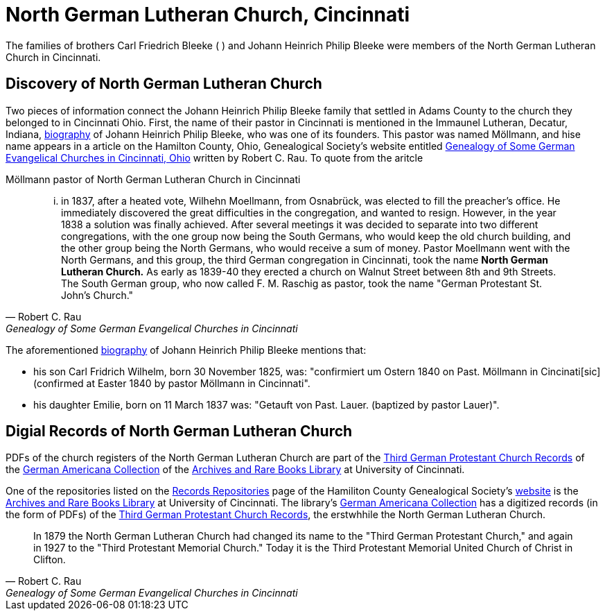 = North German Lutheran Church, Cincinnati

The families of brothers Carl Friedrich Bleeke ( ) and Johann Heinrich Philip Bleeke were members of the
North German Lutheran Church in Cincinnati.

== Discovery of North German Lutheran Church

Two pieces of information connect the Johann Heinrich Philip Bleeke family that settled in Adams County to the church
they belonged to in Cincinnati Ohio. First, the name of their pastor in Cincinnati is mentioned in the Immaunel
Lutheran, Decatur, Indiana, xref:churches:immanuel/jhp-bleeke.adoc[biography] of Johann Heinrich Philip Bleeke, who was
one of its founders. This pastor was named Möllmann, and hise name appears in a article on the Hamilton County, Ohio,
Genealogical Society's website entitled
link:https://hcgsohio.org/upload/files/Local%20Records/Church%20Records/Rau_GENEALOGY_OF_SOME_GERMAN_EVANGELICAL_Churches_in_Cincy_and_history.pdf[Genealogy
of Some German Evangelical Churches in Cincinnati, Ohio] written by Robert C. Rau. To quote from the aritcle

.Möllmann pastor of  North German Lutheran Church in Cincinnati
[quote, Robert C. Rau, Genealogy of Some German Evangelical Churches in Cincinnati, Ohio]
____
... in 1837, after a heated vote, Wilhehn Moellmann, from Osnabrück, was elected to fill the preacher's office. He
immediately discovered the great difficulties in the congregation, and wanted to resign. However, in the year 1838 a
solution was finally achieved. After several meetings it was decided to separate into two different congregations, with
the one group now being the South Germans, who would keep the old church building, and the other group being the North
Germans, who would receive a sum of money. Pastor Moellmann went with the North Germans, and this group, the third
German congregation in Cincinnati, took the name **North German Lutheran Church.** As early as 1839-40 they erected a
church on Walnut Street between 8th and 9th Streets. The South German group, who now called F. M. Raschig as pastor,
took the name "German Protestant St. John's Church."
____

The aforementioned xref:churches:immanuel/jhp-bleeke.adoc[biography] of Johann Heinrich Philip Bleeke mentions that:

* his son Carl Fridrich Wilhelm, born 30 November 1825, was: "confirmiert um Ostern 1840 on Past. Möllmann in
Cincinati[sic] (confirmed at Easter 1840 by pastor Möllmann in Cincinnati". 
* his daughter Emilie, born on 11 March 1837 was: "Getauft von Past. Lauer. (baptized by pastor Lauer)".

== Digial Records of North German Lutheran Church

PDFs of the church registers of the North German Lutheran Church are part of the link:https://drc.libraries.uc.edu/handle/2374.UC/753627[Third
German Protestant Church Records] of the link:https://libraries.uc.edu/libraries/arb/collections/german-americana.html[German
Americana Collection] of the link:https://libraries.uc.edu/libraries/arb.html[Archives and Rare Books Library] at University of Cincinnati.

One of the repositories listed on the link:https://hcgsohio.org/cpage.php?pt=50[Records Repositories] page of the
Hamiliton County Genealogical Society's link:https://hcgsohio.org/[website] is the
link:https://libraries.uc.edu/libraries/arb.html[Archives and Rare Books Library] at University of Cincinnati.  The
library's link:https://libraries.uc.edu/libraries/arb/collections/german-americana.html[German Americana Collection] has
a digitized records (in the form of PDFs) of the link:https://drc.libraries.uc.edu/handle/2374.UC/753627[Third German
Protestant Church Records], the erstwhhile the North German Lutheran Church. 

[quote, Robert C. Rau, Genealogy of Some German Evangelical Churches in Cincinnati, Ohio]
____
In 1879 the North German Lutheran Church had changed its name to the "Third German Protestant Church," and again in 1927
to the "Third Protestant Memorial Church." Today it is the Third Protestant Memorial United Church of Christ in Clifton.
____
